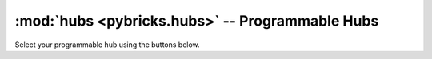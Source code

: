 :mod:`hubs <pybricks.hubs>` -- Programmable Hubs
================================================

.. module:: pybricks.hubs

Select your programmable hub using the buttons below.

.. content-tabs::

    .. tab-container:: ev3brick
        :title: EV3 Brick

        .. figure:: ../api/images/ev3brick.png
            :height: 15 em

        .. include:: hubs_ev3brick.inc

    .. tab-container:: movehub
        :title: Move Hub

        .. figure:: ../api/images/movehub_label.png
            :height: 15 em

        .. include:: hubs_movehub.inc

    .. tab-container:: cityhub
        :title: City Hub

        .. figure:: ../api/images/cityhub.png
            :height: 15 em

        .. include:: hubs_cityhub.inc

    .. tab-container:: cplushub
        :title: Control+ Hub

        .. figure:: ../api/images/cplushub.png
            :height: 15 em
